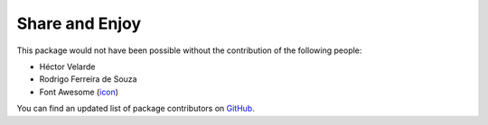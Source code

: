 Share and Enjoy
===============

This package would not have been possible without the contribution of the following people:

- Héctor Velarde
- Rodrigo Ferreira de Souza
- Font Awesome (`icon`_)

You can find an updated list of package contributors on `GitHub`_.

.. _`GitHub`: https://github.com/collective/collective.glossary/contributors
.. _`icon`: http://fontawesome.io/icon/book/
